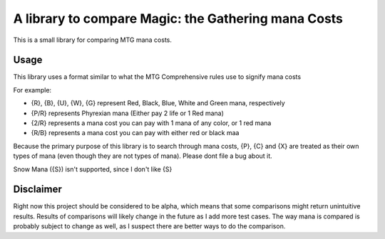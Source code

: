 A library to compare Magic: the Gathering mana Costs
====================================================
This is a small library for comparing MTG mana costs.

Usage
-----
This library uses a format similar to what the MTG Comprehensive rules use to signify mana costs

For example:

- {R}, {B}, {U}, {W}, {G} represent Red, Black, Blue, White and Green mana, respectively
- {P/R} represents Phyrexian mana (Either pay 2 life or 1 Red mana)
- {2/R} represents a mana cost you can pay with 1 mana of any color, or 1 red mana
- {R/B} represents a mana cost you can pay with either red or black maa

Because the primary purpose of this library is to search through mana costs, {P}, {C} and {X}
are treated as their own types of mana (even though they are not types of mana). Please dont file
a bug about it.

Snow Mana ({S}) isn't supported, since I don't like {S}

Disclaimer
----------
Right now this project should be considered to be alpha, which means that some comparisons might return
unintuitive results. Results of comparisons will likely change in the future as I add more test cases.
The way mana is compared is probably subject to change as well, as I suspect there are better ways to
do the comparison.
